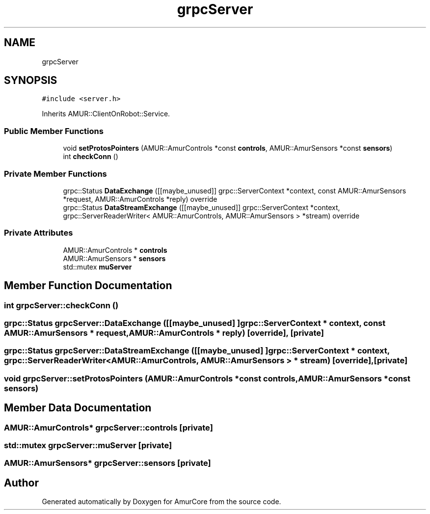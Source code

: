 .TH "grpcServer" 3 "Wed Apr 19 2023" "Version 1.0" "AmurCore" \" -*- nroff -*-
.ad l
.nh
.SH NAME
grpcServer
.SH SYNOPSIS
.br
.PP
.PP
\fC#include <server\&.h>\fP
.PP
Inherits AMUR::ClientOnRobot::Service\&.
.SS "Public Member Functions"

.in +1c
.ti -1c
.RI "void \fBsetProtosPointers\fP (AMUR::AmurControls *const \fBcontrols\fP, AMUR::AmurSensors *const \fBsensors\fP)"
.br
.ti -1c
.RI "int \fBcheckConn\fP ()"
.br
.in -1c
.SS "Private Member Functions"

.in +1c
.ti -1c
.RI "grpc::Status \fBDataExchange\fP ([[maybe_unused]] grpc::ServerContext *context, const AMUR::AmurSensors *request, AMUR::AmurControls *reply) override"
.br
.ti -1c
.RI "grpc::Status \fBDataStreamExchange\fP ([[maybe_unused]] grpc::ServerContext *context, grpc::ServerReaderWriter< AMUR::AmurControls, AMUR::AmurSensors > *stream) override"
.br
.in -1c
.SS "Private Attributes"

.in +1c
.ti -1c
.RI "AMUR::AmurControls * \fBcontrols\fP"
.br
.ti -1c
.RI "AMUR::AmurSensors * \fBsensors\fP"
.br
.ti -1c
.RI "std::mutex \fBmuServer\fP"
.br
.in -1c
.SH "Member Function Documentation"
.PP 
.SS "int grpcServer::checkConn ()"

.SS "grpc::Status grpcServer::DataExchange ([[maybe_unused] ] grpc::ServerContext * context, const AMUR::AmurSensors * request, AMUR::AmurControls * reply)\fC [override]\fP, \fC [private]\fP"

.SS "grpc::Status grpcServer::DataStreamExchange ([[maybe_unused] ] grpc::ServerContext * context, grpc::ServerReaderWriter< AMUR::AmurControls, AMUR::AmurSensors > * stream)\fC [override]\fP, \fC [private]\fP"

.SS "void grpcServer::setProtosPointers (AMUR::AmurControls *const controls, AMUR::AmurSensors *const sensors)"

.SH "Member Data Documentation"
.PP 
.SS "AMUR::AmurControls* grpcServer::controls\fC [private]\fP"

.SS "std::mutex grpcServer::muServer\fC [private]\fP"

.SS "AMUR::AmurSensors* grpcServer::sensors\fC [private]\fP"


.SH "Author"
.PP 
Generated automatically by Doxygen for AmurCore from the source code\&.
